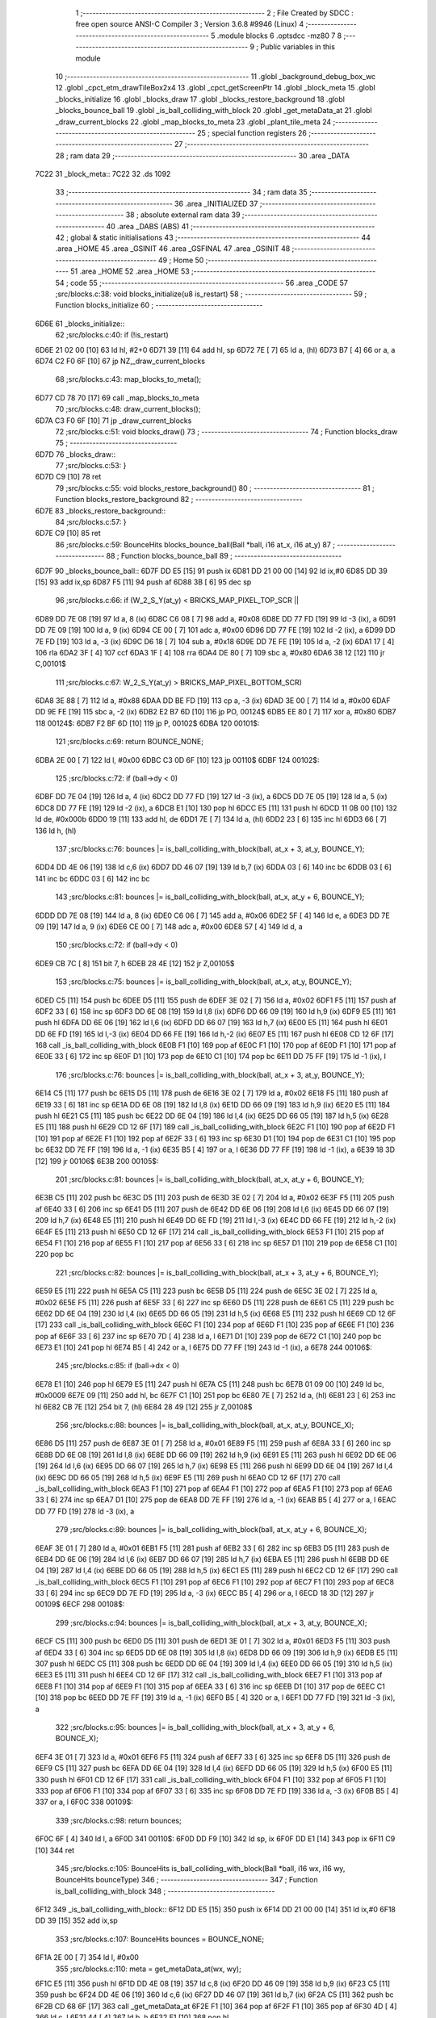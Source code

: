                               1 ;--------------------------------------------------------
                              2 ; File Created by SDCC : free open source ANSI-C Compiler
                              3 ; Version 3.6.8 #9946 (Linux)
                              4 ;--------------------------------------------------------
                              5 	.module blocks
                              6 	.optsdcc -mz80
                              7 	
                              8 ;--------------------------------------------------------
                              9 ; Public variables in this module
                             10 ;--------------------------------------------------------
                             11 	.globl _background_debug_box_wc
                             12 	.globl _cpct_etm_drawTileBox2x4
                             13 	.globl _cpct_getScreenPtr
                             14 	.globl _block_meta
                             15 	.globl _blocks_initialize
                             16 	.globl _blocks_draw
                             17 	.globl _blocks_restore_background
                             18 	.globl _blocks_bounce_ball
                             19 	.globl _is_ball_colliding_with_block
                             20 	.globl _get_metaData_at
                             21 	.globl _draw_current_blocks
                             22 	.globl _map_blocks_to_meta
                             23 	.globl _plant_tile_meta
                             24 ;--------------------------------------------------------
                             25 ; special function registers
                             26 ;--------------------------------------------------------
                             27 ;--------------------------------------------------------
                             28 ; ram data
                             29 ;--------------------------------------------------------
                             30 	.area _DATA
   7C22                      31 _block_meta::
   7C22                      32 	.ds 1092
                             33 ;--------------------------------------------------------
                             34 ; ram data
                             35 ;--------------------------------------------------------
                             36 	.area _INITIALIZED
                             37 ;--------------------------------------------------------
                             38 ; absolute external ram data
                             39 ;--------------------------------------------------------
                             40 	.area _DABS (ABS)
                             41 ;--------------------------------------------------------
                             42 ; global & static initialisations
                             43 ;--------------------------------------------------------
                             44 	.area _HOME
                             45 	.area _GSINIT
                             46 	.area _GSFINAL
                             47 	.area _GSINIT
                             48 ;--------------------------------------------------------
                             49 ; Home
                             50 ;--------------------------------------------------------
                             51 	.area _HOME
                             52 	.area _HOME
                             53 ;--------------------------------------------------------
                             54 ; code
                             55 ;--------------------------------------------------------
                             56 	.area _CODE
                             57 ;src/blocks.c:38: void blocks_initialize(u8 is_restart)
                             58 ;	---------------------------------
                             59 ; Function blocks_initialize
                             60 ; ---------------------------------
   6D6E                      61 _blocks_initialize::
                             62 ;src/blocks.c:40: if (!is_restart)
   6D6E 21 02 00      [10]   63 	ld	hl, #2+0
   6D71 39            [11]   64 	add	hl, sp
   6D72 7E            [ 7]   65 	ld	a, (hl)
   6D73 B7            [ 4]   66 	or	a, a
   6D74 C2 F0 6F      [10]   67 	jp	NZ,_draw_current_blocks
                             68 ;src/blocks.c:43: map_blocks_to_meta();
   6D77 CD 78 70      [17]   69 	call	_map_blocks_to_meta
                             70 ;src/blocks.c:48: draw_current_blocks();
   6D7A C3 F0 6F      [10]   71 	jp  _draw_current_blocks
                             72 ;src/blocks.c:51: void blocks_draw()
                             73 ;	---------------------------------
                             74 ; Function blocks_draw
                             75 ; ---------------------------------
   6D7D                      76 _blocks_draw::
                             77 ;src/blocks.c:53: }
   6D7D C9            [10]   78 	ret
                             79 ;src/blocks.c:55: void blocks_restore_background()
                             80 ;	---------------------------------
                             81 ; Function blocks_restore_background
                             82 ; ---------------------------------
   6D7E                      83 _blocks_restore_background::
                             84 ;src/blocks.c:57: }
   6D7E C9            [10]   85 	ret
                             86 ;src/blocks.c:59: BounceHits blocks_bounce_ball(Ball *ball, i16 at_x, i16 at_y)
                             87 ;	---------------------------------
                             88 ; Function blocks_bounce_ball
                             89 ; ---------------------------------
   6D7F                      90 _blocks_bounce_ball::
   6D7F DD E5         [15]   91 	push	ix
   6D81 DD 21 00 00   [14]   92 	ld	ix,#0
   6D85 DD 39         [15]   93 	add	ix,sp
   6D87 F5            [11]   94 	push	af
   6D88 3B            [ 6]   95 	dec	sp
                             96 ;src/blocks.c:66: if (W_2_S_Y(at_y) < BRICKS_MAP_PIXEL_TOP_SCR ||
   6D89 DD 7E 08      [19]   97 	ld	a, 8 (ix)
   6D8C C6 08         [ 7]   98 	add	a, #0x08
   6D8E DD 77 FD      [19]   99 	ld	-3 (ix), a
   6D91 DD 7E 09      [19]  100 	ld	a, 9 (ix)
   6D94 CE 00         [ 7]  101 	adc	a, #0x00
   6D96 DD 77 FE      [19]  102 	ld	-2 (ix), a
   6D99 DD 7E FD      [19]  103 	ld	a, -3 (ix)
   6D9C D6 18         [ 7]  104 	sub	a, #0x18
   6D9E DD 7E FE      [19]  105 	ld	a, -2 (ix)
   6DA1 17            [ 4]  106 	rla
   6DA2 3F            [ 4]  107 	ccf
   6DA3 1F            [ 4]  108 	rra
   6DA4 DE 80         [ 7]  109 	sbc	a, #0x80
   6DA6 38 12         [12]  110 	jr	C,00101$
                            111 ;src/blocks.c:67: W_2_S_Y(at_y) > BRICKS_MAP_PIXEL_BOTTOM_SCR)
   6DA8 3E 88         [ 7]  112 	ld	a, #0x88
   6DAA DD BE FD      [19]  113 	cp	a, -3 (ix)
   6DAD 3E 00         [ 7]  114 	ld	a, #0x00
   6DAF DD 9E FE      [19]  115 	sbc	a, -2 (ix)
   6DB2 E2 B7 6D      [10]  116 	jp	PO, 00124$
   6DB5 EE 80         [ 7]  117 	xor	a, #0x80
   6DB7                     118 00124$:
   6DB7 F2 BF 6D      [10]  119 	jp	P, 00102$
   6DBA                     120 00101$:
                            121 ;src/blocks.c:69: return BOUNCE_NONE;
   6DBA 2E 00         [ 7]  122 	ld	l, #0x00
   6DBC C3 0D 6F      [10]  123 	jp	00110$
   6DBF                     124 00102$:
                            125 ;src/blocks.c:72: if (ball->dy < 0)
   6DBF DD 7E 04      [19]  126 	ld	a, 4 (ix)
   6DC2 DD 77 FD      [19]  127 	ld	-3 (ix), a
   6DC5 DD 7E 05      [19]  128 	ld	a, 5 (ix)
   6DC8 DD 77 FE      [19]  129 	ld	-2 (ix), a
   6DCB E1            [10]  130 	pop	hl
   6DCC E5            [11]  131 	push	hl
   6DCD 11 0B 00      [10]  132 	ld	de, #0x000b
   6DD0 19            [11]  133 	add	hl, de
   6DD1 7E            [ 7]  134 	ld	a, (hl)
   6DD2 23            [ 6]  135 	inc	hl
   6DD3 66            [ 7]  136 	ld	h, (hl)
                            137 ;src/blocks.c:76: bounces |= is_ball_colliding_with_block(ball, at_x + 3, at_y, BOUNCE_Y);
   6DD4 DD 4E 06      [19]  138 	ld	c,6 (ix)
   6DD7 DD 46 07      [19]  139 	ld	b,7 (ix)
   6DDA 03            [ 6]  140 	inc	bc
   6DDB 03            [ 6]  141 	inc	bc
   6DDC 03            [ 6]  142 	inc	bc
                            143 ;src/blocks.c:81: bounces |= is_ball_colliding_with_block(ball, at_x, at_y + 6, BOUNCE_Y);
   6DDD DD 7E 08      [19]  144 	ld	a, 8 (ix)
   6DE0 C6 06         [ 7]  145 	add	a, #0x06
   6DE2 5F            [ 4]  146 	ld	e, a
   6DE3 DD 7E 09      [19]  147 	ld	a, 9 (ix)
   6DE6 CE 00         [ 7]  148 	adc	a, #0x00
   6DE8 57            [ 4]  149 	ld	d, a
                            150 ;src/blocks.c:72: if (ball->dy < 0)
   6DE9 CB 7C         [ 8]  151 	bit	7, h
   6DEB 28 4E         [12]  152 	jr	Z,00105$
                            153 ;src/blocks.c:75: bounces |= is_ball_colliding_with_block(ball, at_x, at_y, BOUNCE_Y);
   6DED C5            [11]  154 	push	bc
   6DEE D5            [11]  155 	push	de
   6DEF 3E 02         [ 7]  156 	ld	a, #0x02
   6DF1 F5            [11]  157 	push	af
   6DF2 33            [ 6]  158 	inc	sp
   6DF3 DD 6E 08      [19]  159 	ld	l,8 (ix)
   6DF6 DD 66 09      [19]  160 	ld	h,9 (ix)
   6DF9 E5            [11]  161 	push	hl
   6DFA DD 6E 06      [19]  162 	ld	l,6 (ix)
   6DFD DD 66 07      [19]  163 	ld	h,7 (ix)
   6E00 E5            [11]  164 	push	hl
   6E01 DD 6E FD      [19]  165 	ld	l,-3 (ix)
   6E04 DD 66 FE      [19]  166 	ld	h,-2 (ix)
   6E07 E5            [11]  167 	push	hl
   6E08 CD 12 6F      [17]  168 	call	_is_ball_colliding_with_block
   6E0B F1            [10]  169 	pop	af
   6E0C F1            [10]  170 	pop	af
   6E0D F1            [10]  171 	pop	af
   6E0E 33            [ 6]  172 	inc	sp
   6E0F D1            [10]  173 	pop	de
   6E10 C1            [10]  174 	pop	bc
   6E11 DD 75 FF      [19]  175 	ld	-1 (ix), l
                            176 ;src/blocks.c:76: bounces |= is_ball_colliding_with_block(ball, at_x + 3, at_y, BOUNCE_Y);
   6E14 C5            [11]  177 	push	bc
   6E15 D5            [11]  178 	push	de
   6E16 3E 02         [ 7]  179 	ld	a, #0x02
   6E18 F5            [11]  180 	push	af
   6E19 33            [ 6]  181 	inc	sp
   6E1A DD 6E 08      [19]  182 	ld	l,8 (ix)
   6E1D DD 66 09      [19]  183 	ld	h,9 (ix)
   6E20 E5            [11]  184 	push	hl
   6E21 C5            [11]  185 	push	bc
   6E22 DD 6E 04      [19]  186 	ld	l,4 (ix)
   6E25 DD 66 05      [19]  187 	ld	h,5 (ix)
   6E28 E5            [11]  188 	push	hl
   6E29 CD 12 6F      [17]  189 	call	_is_ball_colliding_with_block
   6E2C F1            [10]  190 	pop	af
   6E2D F1            [10]  191 	pop	af
   6E2E F1            [10]  192 	pop	af
   6E2F 33            [ 6]  193 	inc	sp
   6E30 D1            [10]  194 	pop	de
   6E31 C1            [10]  195 	pop	bc
   6E32 DD 7E FF      [19]  196 	ld	a, -1 (ix)
   6E35 B5            [ 4]  197 	or	a, l
   6E36 DD 77 FF      [19]  198 	ld	-1 (ix), a
   6E39 18 3D         [12]  199 	jr	00106$
   6E3B                     200 00105$:
                            201 ;src/blocks.c:81: bounces |= is_ball_colliding_with_block(ball, at_x, at_y + 6, BOUNCE_Y);
   6E3B C5            [11]  202 	push	bc
   6E3C D5            [11]  203 	push	de
   6E3D 3E 02         [ 7]  204 	ld	a, #0x02
   6E3F F5            [11]  205 	push	af
   6E40 33            [ 6]  206 	inc	sp
   6E41 D5            [11]  207 	push	de
   6E42 DD 6E 06      [19]  208 	ld	l,6 (ix)
   6E45 DD 66 07      [19]  209 	ld	h,7 (ix)
   6E48 E5            [11]  210 	push	hl
   6E49 DD 6E FD      [19]  211 	ld	l,-3 (ix)
   6E4C DD 66 FE      [19]  212 	ld	h,-2 (ix)
   6E4F E5            [11]  213 	push	hl
   6E50 CD 12 6F      [17]  214 	call	_is_ball_colliding_with_block
   6E53 F1            [10]  215 	pop	af
   6E54 F1            [10]  216 	pop	af
   6E55 F1            [10]  217 	pop	af
   6E56 33            [ 6]  218 	inc	sp
   6E57 D1            [10]  219 	pop	de
   6E58 C1            [10]  220 	pop	bc
                            221 ;src/blocks.c:82: bounces |= is_ball_colliding_with_block(ball, at_x + 3, at_y + 6, BOUNCE_Y);
   6E59 E5            [11]  222 	push	hl
   6E5A C5            [11]  223 	push	bc
   6E5B D5            [11]  224 	push	de
   6E5C 3E 02         [ 7]  225 	ld	a, #0x02
   6E5E F5            [11]  226 	push	af
   6E5F 33            [ 6]  227 	inc	sp
   6E60 D5            [11]  228 	push	de
   6E61 C5            [11]  229 	push	bc
   6E62 DD 6E 04      [19]  230 	ld	l,4 (ix)
   6E65 DD 66 05      [19]  231 	ld	h,5 (ix)
   6E68 E5            [11]  232 	push	hl
   6E69 CD 12 6F      [17]  233 	call	_is_ball_colliding_with_block
   6E6C F1            [10]  234 	pop	af
   6E6D F1            [10]  235 	pop	af
   6E6E F1            [10]  236 	pop	af
   6E6F 33            [ 6]  237 	inc	sp
   6E70 7D            [ 4]  238 	ld	a, l
   6E71 D1            [10]  239 	pop	de
   6E72 C1            [10]  240 	pop	bc
   6E73 E1            [10]  241 	pop	hl
   6E74 B5            [ 4]  242 	or	a, l
   6E75 DD 77 FF      [19]  243 	ld	-1 (ix), a
   6E78                     244 00106$:
                            245 ;src/blocks.c:85: if (ball->dx < 0)
   6E78 E1            [10]  246 	pop	hl
   6E79 E5            [11]  247 	push	hl
   6E7A C5            [11]  248 	push	bc
   6E7B 01 09 00      [10]  249 	ld	bc, #0x0009
   6E7E 09            [11]  250 	add	hl, bc
   6E7F C1            [10]  251 	pop	bc
   6E80 7E            [ 7]  252 	ld	a, (hl)
   6E81 23            [ 6]  253 	inc	hl
   6E82 CB 7E         [12]  254 	bit	7, (hl)
   6E84 28 49         [12]  255 	jr	Z,00108$
                            256 ;src/blocks.c:88: bounces |= is_ball_colliding_with_block(ball, at_x, at_y, BOUNCE_X);
   6E86 D5            [11]  257 	push	de
   6E87 3E 01         [ 7]  258 	ld	a, #0x01
   6E89 F5            [11]  259 	push	af
   6E8A 33            [ 6]  260 	inc	sp
   6E8B DD 6E 08      [19]  261 	ld	l,8 (ix)
   6E8E DD 66 09      [19]  262 	ld	h,9 (ix)
   6E91 E5            [11]  263 	push	hl
   6E92 DD 6E 06      [19]  264 	ld	l,6 (ix)
   6E95 DD 66 07      [19]  265 	ld	h,7 (ix)
   6E98 E5            [11]  266 	push	hl
   6E99 DD 6E 04      [19]  267 	ld	l,4 (ix)
   6E9C DD 66 05      [19]  268 	ld	h,5 (ix)
   6E9F E5            [11]  269 	push	hl
   6EA0 CD 12 6F      [17]  270 	call	_is_ball_colliding_with_block
   6EA3 F1            [10]  271 	pop	af
   6EA4 F1            [10]  272 	pop	af
   6EA5 F1            [10]  273 	pop	af
   6EA6 33            [ 6]  274 	inc	sp
   6EA7 D1            [10]  275 	pop	de
   6EA8 DD 7E FF      [19]  276 	ld	a, -1 (ix)
   6EAB B5            [ 4]  277 	or	a, l
   6EAC DD 77 FD      [19]  278 	ld	-3 (ix), a
                            279 ;src/blocks.c:89: bounces |= is_ball_colliding_with_block(ball, at_x, at_y + 6, BOUNCE_X);
   6EAF 3E 01         [ 7]  280 	ld	a, #0x01
   6EB1 F5            [11]  281 	push	af
   6EB2 33            [ 6]  282 	inc	sp
   6EB3 D5            [11]  283 	push	de
   6EB4 DD 6E 06      [19]  284 	ld	l,6 (ix)
   6EB7 DD 66 07      [19]  285 	ld	h,7 (ix)
   6EBA E5            [11]  286 	push	hl
   6EBB DD 6E 04      [19]  287 	ld	l,4 (ix)
   6EBE DD 66 05      [19]  288 	ld	h,5 (ix)
   6EC1 E5            [11]  289 	push	hl
   6EC2 CD 12 6F      [17]  290 	call	_is_ball_colliding_with_block
   6EC5 F1            [10]  291 	pop	af
   6EC6 F1            [10]  292 	pop	af
   6EC7 F1            [10]  293 	pop	af
   6EC8 33            [ 6]  294 	inc	sp
   6EC9 DD 7E FD      [19]  295 	ld	a, -3 (ix)
   6ECC B5            [ 4]  296 	or	a, l
   6ECD 18 3D         [12]  297 	jr	00109$
   6ECF                     298 00108$:
                            299 ;src/blocks.c:94: bounces |= is_ball_colliding_with_block(ball, at_x + 3, at_y, BOUNCE_X);
   6ECF C5            [11]  300 	push	bc
   6ED0 D5            [11]  301 	push	de
   6ED1 3E 01         [ 7]  302 	ld	a, #0x01
   6ED3 F5            [11]  303 	push	af
   6ED4 33            [ 6]  304 	inc	sp
   6ED5 DD 6E 08      [19]  305 	ld	l,8 (ix)
   6ED8 DD 66 09      [19]  306 	ld	h,9 (ix)
   6EDB E5            [11]  307 	push	hl
   6EDC C5            [11]  308 	push	bc
   6EDD DD 6E 04      [19]  309 	ld	l,4 (ix)
   6EE0 DD 66 05      [19]  310 	ld	h,5 (ix)
   6EE3 E5            [11]  311 	push	hl
   6EE4 CD 12 6F      [17]  312 	call	_is_ball_colliding_with_block
   6EE7 F1            [10]  313 	pop	af
   6EE8 F1            [10]  314 	pop	af
   6EE9 F1            [10]  315 	pop	af
   6EEA 33            [ 6]  316 	inc	sp
   6EEB D1            [10]  317 	pop	de
   6EEC C1            [10]  318 	pop	bc
   6EED DD 7E FF      [19]  319 	ld	a, -1 (ix)
   6EF0 B5            [ 4]  320 	or	a, l
   6EF1 DD 77 FD      [19]  321 	ld	-3 (ix), a
                            322 ;src/blocks.c:95: bounces |= is_ball_colliding_with_block(ball, at_x + 3, at_y + 6, BOUNCE_X);
   6EF4 3E 01         [ 7]  323 	ld	a, #0x01
   6EF6 F5            [11]  324 	push	af
   6EF7 33            [ 6]  325 	inc	sp
   6EF8 D5            [11]  326 	push	de
   6EF9 C5            [11]  327 	push	bc
   6EFA DD 6E 04      [19]  328 	ld	l,4 (ix)
   6EFD DD 66 05      [19]  329 	ld	h,5 (ix)
   6F00 E5            [11]  330 	push	hl
   6F01 CD 12 6F      [17]  331 	call	_is_ball_colliding_with_block
   6F04 F1            [10]  332 	pop	af
   6F05 F1            [10]  333 	pop	af
   6F06 F1            [10]  334 	pop	af
   6F07 33            [ 6]  335 	inc	sp
   6F08 DD 7E FD      [19]  336 	ld	a, -3 (ix)
   6F0B B5            [ 4]  337 	or	a, l
   6F0C                     338 00109$:
                            339 ;src/blocks.c:98: return bounces;
   6F0C 6F            [ 4]  340 	ld	l, a
   6F0D                     341 00110$:
   6F0D DD F9         [10]  342 	ld	sp, ix
   6F0F DD E1         [14]  343 	pop	ix
   6F11 C9            [10]  344 	ret
                            345 ;src/blocks.c:105: BounceHits is_ball_colliding_with_block(Ball *ball, i16 wx, i16 wy, BounceHits bounceType)
                            346 ;	---------------------------------
                            347 ; Function is_ball_colliding_with_block
                            348 ; ---------------------------------
   6F12                     349 _is_ball_colliding_with_block::
   6F12 DD E5         [15]  350 	push	ix
   6F14 DD 21 00 00   [14]  351 	ld	ix,#0
   6F18 DD 39         [15]  352 	add	ix,sp
                            353 ;src/blocks.c:107: BounceHits bounces = BOUNCE_NONE;
   6F1A 2E 00         [ 7]  354 	ld	l, #0x00
                            355 ;src/blocks.c:110: meta = get_metaData_at(wx, wy);
   6F1C E5            [11]  356 	push	hl
   6F1D DD 4E 08      [19]  357 	ld	c,8 (ix)
   6F20 DD 46 09      [19]  358 	ld	b,9 (ix)
   6F23 C5            [11]  359 	push	bc
   6F24 DD 4E 06      [19]  360 	ld	c,6 (ix)
   6F27 DD 46 07      [19]  361 	ld	b,7 (ix)
   6F2A C5            [11]  362 	push	bc
   6F2B CD 68 6F      [17]  363 	call	_get_metaData_at
   6F2E F1            [10]  364 	pop	af
   6F2F F1            [10]  365 	pop	af
   6F30 4D            [ 4]  366 	ld	c, l
   6F31 44            [ 4]  367 	ld	b, h
   6F32 E1            [10]  368 	pop	hl
                            369 ;src/blocks.c:111: if (meta)
   6F33 78            [ 4]  370 	ld	a, b
   6F34 B1            [ 4]  371 	or	a,c
   6F35 28 2E         [12]  372 	jr	Z,00102$
                            373 ;src/blocks.c:113: meta->is_active = 0;
   6F37 AF            [ 4]  374 	xor	a, a
   6F38 02            [ 7]  375 	ld	(bc), a
                            376 ;src/blocks.c:116: (meta->block_tile_y * TILE_H) + 24, 
   6F39 69            [ 4]  377 	ld	l, c
   6F3A 60            [ 4]  378 	ld	h, b
   6F3B 11 05 00      [10]  379 	ld	de, #0x0005
   6F3E 19            [11]  380 	add	hl, de
   6F3F 6E            [ 7]  381 	ld	l, (hl)
   6F40 26 00         [ 7]  382 	ld	h, #0x00
   6F42 29            [11]  383 	add	hl, hl
   6F43 29            [11]  384 	add	hl, hl
   6F44 EB            [ 4]  385 	ex	de,hl
   6F45 21 18 00      [10]  386 	ld	hl, #0x0018
   6F48 19            [11]  387 	add	hl,de
   6F49 EB            [ 4]  388 	ex	de,hl
                            389 ;src/blocks.c:115: background_debug_box_wc((meta->block_tile_x) * TILE_W,
   6F4A 69            [ 4]  390 	ld	l, c
   6F4B 60            [ 4]  391 	ld	h, b
   6F4C 01 04 00      [10]  392 	ld	bc, #0x0004
   6F4F 09            [11]  393 	add	hl, bc
   6F50 6E            [ 7]  394 	ld	l, (hl)
   6F51 26 00         [ 7]  395 	ld	h, #0x00
   6F53 29            [11]  396 	add	hl, hl
   6F54 01 03 06      [10]  397 	ld	bc, #0x0603
   6F57 C5            [11]  398 	push	bc
   6F58 D5            [11]  399 	push	de
   6F59 E5            [11]  400 	push	hl
   6F5A CD C7 67      [17]  401 	call	_background_debug_box_wc
   6F5D 21 06 00      [10]  402 	ld	hl, #6
   6F60 39            [11]  403 	add	hl, sp
   6F61 F9            [ 6]  404 	ld	sp, hl
                            405 ;src/blocks.c:122: bounces = bounceType;
   6F62 DD 6E 0A      [19]  406 	ld	l, 10 (ix)
   6F65                     407 00102$:
                            408 ;src/blocks.c:125: return bounces;
   6F65 DD E1         [14]  409 	pop	ix
   6F67 C9            [10]  410 	ret
                            411 ;src/blocks.c:128: BlockMeta *get_metaData_at(i16 wx, i16 wy)
                            412 ;	---------------------------------
                            413 ; Function get_metaData_at
                            414 ; ---------------------------------
   6F68                     415 _get_metaData_at::
   6F68 DD E5         [15]  416 	push	ix
   6F6A DD 21 00 00   [14]  417 	ld	ix,#0
   6F6E DD 39         [15]  418 	add	ix,sp
                            419 ;src/blocks.c:136: tx = (wx / 2);
   6F70 DD 5E 04      [19]  420 	ld	e,4 (ix)
   6F73 DD 56 05      [19]  421 	ld	d,5 (ix)
   6F76 CB 7A         [ 8]  422 	bit	7, d
   6F78 28 01         [12]  423 	jr	Z,00108$
   6F7A 13            [ 6]  424 	inc	de
   6F7B                     425 00108$:
   6F7B CB 2A         [ 8]  426 	sra	d
   6F7D CB 1B         [ 8]  427 	rr	e
                            428 ;src/blocks.c:140: ty = ((wy) / 4) - 4;
   6F7F DD 4E 06      [19]  429 	ld	c,6 (ix)
   6F82 DD 46 07      [19]  430 	ld	b,7 (ix)
   6F85 CB 78         [ 8]  431 	bit	7, b
   6F87 28 03         [12]  432 	jr	Z,00109$
   6F89 03            [ 6]  433 	inc	bc
   6F8A 03            [ 6]  434 	inc	bc
   6F8B 03            [ 6]  435 	inc	bc
   6F8C                     436 00109$:
   6F8C CB 28         [ 8]  437 	sra	b
   6F8E CB 19         [ 8]  438 	rr	c
   6F90 CB 28         [ 8]  439 	sra	b
   6F92 CB 19         [ 8]  440 	rr	c
   6F94 79            [ 4]  441 	ld	a, c
   6F95 C6 FC         [ 7]  442 	add	a, #0xfc
   6F97 6F            [ 4]  443 	ld	l, a
   6F98 78            [ 4]  444 	ld	a, b
   6F99 CE FF         [ 7]  445 	adc	a, #0xff
   6F9B 67            [ 4]  446 	ld	h, a
                            447 ;src/blocks.c:144: mx = tx / 2;
   6F9C 4B            [ 4]  448 	ld	c, e
   6F9D 42            [ 4]  449 	ld	b, d
   6F9E CB 7A         [ 8]  450 	bit	7, d
   6FA0 28 03         [12]  451 	jr	Z,00110$
   6FA2 4B            [ 4]  452 	ld	c, e
   6FA3 42            [ 4]  453 	ld	b, d
   6FA4 03            [ 6]  454 	inc	bc
   6FA5                     455 00110$:
   6FA5 CB 28         [ 8]  456 	sra	b
   6FA7 CB 19         [ 8]  457 	rr	c
                            458 ;src/blocks.c:145: my = ty / 2;
   6FA9 5D            [ 4]  459 	ld	e, l
   6FAA 54            [ 4]  460 	ld	d, h
   6FAB CB 7C         [ 8]  461 	bit	7, h
   6FAD 28 02         [12]  462 	jr	Z,00111$
   6FAF EB            [ 4]  463 	ex	de,hl
   6FB0 13            [ 6]  464 	inc	de
   6FB1                     465 00111$:
   6FB1 CB 2A         [ 8]  466 	sra	d
   6FB3 CB 1B         [ 8]  467 	rr	e
                            468 ;src/blocks.c:149: if ((mx >= BLOCKS_MAP_W / 2) || (my >= BLOCKS_MAP_H / 2))
   6FB5 79            [ 4]  469 	ld	a, c
   6FB6 D6 0D         [ 7]  470 	sub	a, #0x0d
   6FB8 78            [ 4]  471 	ld	a, b
   6FB9 17            [ 4]  472 	rla
   6FBA 3F            [ 4]  473 	ccf
   6FBB 1F            [ 4]  474 	rra
   6FBC DE 80         [ 7]  475 	sbc	a, #0x80
   6FBE 30 0B         [12]  476 	jr	NC,00101$
   6FC0 7B            [ 4]  477 	ld	a, e
   6FC1 D6 0E         [ 7]  478 	sub	a, #0x0e
   6FC3 7A            [ 4]  479 	ld	a, d
   6FC4 17            [ 4]  480 	rla
   6FC5 3F            [ 4]  481 	ccf
   6FC6 1F            [ 4]  482 	rra
   6FC7 DE 80         [ 7]  483 	sbc	a, #0x80
   6FC9 38 05         [12]  484 	jr	C,00102$
   6FCB                     485 00101$:
                            486 ;src/blocks.c:151: return BOUNCE_NONE;
   6FCB 21 00 00      [10]  487 	ld	hl, #0x0000
   6FCE 18 1D         [12]  488 	jr	00106$
   6FD0                     489 00102$:
                            490 ;src/blocks.c:154: meta = &block_meta[mx][my];
   6FD0 69            [ 4]  491 	ld	l, c
   6FD1 60            [ 4]  492 	ld	h, b
   6FD2 29            [11]  493 	add	hl, hl
   6FD3 29            [11]  494 	add	hl, hl
   6FD4 09            [11]  495 	add	hl, bc
   6FD5 29            [11]  496 	add	hl, hl
   6FD6 29            [11]  497 	add	hl, hl
   6FD7 09            [11]  498 	add	hl, bc
   6FD8 29            [11]  499 	add	hl, hl
   6FD9 29            [11]  500 	add	hl, hl
   6FDA 01 22 7C      [10]  501 	ld	bc,#_block_meta
   6FDD 09            [11]  502 	add	hl,bc
   6FDE 4D            [ 4]  503 	ld	c, l
   6FDF 44            [ 4]  504 	ld	b, h
   6FE0 6B            [ 4]  505 	ld	l, e
   6FE1 62            [ 4]  506 	ld	h, d
   6FE2 29            [11]  507 	add	hl, hl
   6FE3 19            [11]  508 	add	hl, de
   6FE4 29            [11]  509 	add	hl, hl
   6FE5 09            [11]  510 	add	hl, bc
                            511 ;src/blocks.c:155: if (meta->is_active)
   6FE6 7E            [ 7]  512 	ld	a, (hl)
   6FE7 B7            [ 4]  513 	or	a, a
                            514 ;src/blocks.c:157: return meta;
   6FE8 20 03         [12]  515 	jr	NZ,00106$
                            516 ;src/blocks.c:159: return NULL;
   6FEA 21 00 00      [10]  517 	ld	hl, #0x0000
   6FED                     518 00106$:
   6FED DD E1         [14]  519 	pop	ix
   6FEF C9            [10]  520 	ret
                            521 ;src/blocks.c:162: void draw_current_blocks()
                            522 ;	---------------------------------
                            523 ; Function draw_current_blocks
                            524 ; ---------------------------------
   6FF0                     525 _draw_current_blocks::
   6FF0 DD E5         [15]  526 	push	ix
   6FF2 DD 21 00 00   [14]  527 	ld	ix,#0
   6FF6 DD 39         [15]  528 	add	ix,sp
   6FF8 F5            [11]  529 	push	af
   6FF9 3B            [ 6]  530 	dec	sp
                            531 ;src/blocks.c:164: u8 *pvmem = cpct_getScreenPtr(CPCT_VMEM_START, W_2_S_X(0),
   6FFA 21 0C 18      [10]  532 	ld	hl, #0x180c
   6FFD E5            [11]  533 	push	hl
   6FFE 21 00 C0      [10]  534 	ld	hl, #0xc000
   7001 E5            [11]  535 	push	hl
   7002 CD 48 7B      [17]  536 	call	_cpct_getScreenPtr
   7005 EB            [ 4]  537 	ex	de,hl
                            538 ;src/blocks.c:166: for (u8 y = 0; y < BLOCKS_MAP_H / 2; y++)
   7006 0E 00         [ 7]  539 	ld	c, #0x00
   7008                     540 00109$:
                            541 ;src/blocks.c:168: for (u8 x = 0; x < BLOCKS_MAP_W / 2; x++)
   7008 79            [ 4]  542 	ld	a,c
   7009 FE 0E         [ 7]  543 	cp	a,#0x0e
   700B 30 66         [12]  544 	jr	NC,00111$
   700D 87            [ 4]  545 	add	a, a
   700E DD 77 FE      [19]  546 	ld	-2 (ix), a
   7011 79            [ 4]  547 	ld	a, c
   7012 87            [ 4]  548 	add	a, a
   7013 81            [ 4]  549 	add	a, c
   7014 87            [ 4]  550 	add	a, a
   7015 DD 77 FD      [19]  551 	ld	-3 (ix), a
   7018 06 00         [ 7]  552 	ld	b, #0x00
   701A                     553 00106$:
   701A 78            [ 4]  554 	ld	a, b
   701B D6 0D         [ 7]  555 	sub	a, #0x0d
   701D 30 51         [12]  556 	jr	NC,00110$
                            557 ;src/blocks.c:170: BlockMeta *meta = &block_meta[x][y];
   701F D5            [11]  558 	push	de
   7020 58            [ 4]  559 	ld	e,b
   7021 16 00         [ 7]  560 	ld	d,#0x00
   7023 6B            [ 4]  561 	ld	l, e
   7024 62            [ 4]  562 	ld	h, d
   7025 29            [11]  563 	add	hl, hl
   7026 29            [11]  564 	add	hl, hl
   7027 19            [11]  565 	add	hl, de
   7028 29            [11]  566 	add	hl, hl
   7029 29            [11]  567 	add	hl, hl
   702A 19            [11]  568 	add	hl, de
   702B 29            [11]  569 	add	hl, hl
   702C 29            [11]  570 	add	hl, hl
   702D D1            [10]  571 	pop	de
   702E 3E 22         [ 7]  572 	ld	a, #<(_block_meta)
   7030 85            [ 4]  573 	add	a, l
   7031 6F            [ 4]  574 	ld	l, a
   7032 3E 7C         [ 7]  575 	ld	a, #>(_block_meta)
   7034 8C            [ 4]  576 	adc	a, h
   7035 67            [ 4]  577 	ld	h, a
   7036 7D            [ 4]  578 	ld	a, l
   7037 DD 86 FD      [19]  579 	add	a, -3 (ix)
   703A 6F            [ 4]  580 	ld	l, a
   703B 7C            [ 4]  581 	ld	a, h
   703C CE 00         [ 7]  582 	adc	a, #0x00
   703E 67            [ 4]  583 	ld	h, a
                            584 ;src/blocks.c:172: if (meta->is_active)
   703F 7E            [ 7]  585 	ld	a, (hl)
   7040 B7            [ 4]  586 	or	a, a
   7041 28 2A         [12]  587 	jr	Z,00107$
                            588 ;src/blocks.c:175: current_level->blocks_tilemap);
   7043 2A 71 80      [16]  589 	ld	hl, (_current_level)
   7046 23            [ 6]  590 	inc	hl
   7047 23            [ 6]  591 	inc	hl
   7048 7E            [ 7]  592 	ld	a, (hl)
   7049 23            [ 6]  593 	inc	hl
   704A 66            [ 7]  594 	ld	h, (hl)
   704B 6F            [ 4]  595 	ld	l, a
                            596 ;src/blocks.c:174: cpct_etm_drawTileBox2x4(x * 2, y * 2, 2, 2, BLOCKS_MAP_W, pvmem,
   704C D5            [11]  597 	push	de
   704D FD E1         [14]  598 	pop	iy
   704F 78            [ 4]  599 	ld	a, b
   7050 87            [ 4]  600 	add	a, a
   7051 DD 77 FF      [19]  601 	ld	-1 (ix), a
   7054 C5            [11]  602 	push	bc
   7055 D5            [11]  603 	push	de
   7056 E5            [11]  604 	push	hl
   7057 FD E5         [15]  605 	push	iy
   7059 21 02 1A      [10]  606 	ld	hl, #0x1a02
   705C E5            [11]  607 	push	hl
   705D 3E 02         [ 7]  608 	ld	a, #0x02
   705F F5            [11]  609 	push	af
   7060 33            [ 6]  610 	inc	sp
   7061 DD 66 FE      [19]  611 	ld	h, -2 (ix)
   7064 DD 6E FF      [19]  612 	ld	l, -1 (ix)
   7067 E5            [11]  613 	push	hl
   7068 CD 9C 78      [17]  614 	call	_cpct_etm_drawTileBox2x4
   706B D1            [10]  615 	pop	de
   706C C1            [10]  616 	pop	bc
   706D                     617 00107$:
                            618 ;src/blocks.c:168: for (u8 x = 0; x < BLOCKS_MAP_W / 2; x++)
   706D 04            [ 4]  619 	inc	b
   706E 18 AA         [12]  620 	jr	00106$
   7070                     621 00110$:
                            622 ;src/blocks.c:166: for (u8 y = 0; y < BLOCKS_MAP_H / 2; y++)
   7070 0C            [ 4]  623 	inc	c
   7071 18 95         [12]  624 	jr	00109$
   7073                     625 00111$:
   7073 DD F9         [10]  626 	ld	sp, ix
   7075 DD E1         [14]  627 	pop	ix
   7077 C9            [10]  628 	ret
                            629 ;src/blocks.c:184: void map_blocks_to_meta()
                            630 ;	---------------------------------
                            631 ; Function map_blocks_to_meta
                            632 ; ---------------------------------
   7078                     633 _map_blocks_to_meta::
   7078 DD E5         [15]  634 	push	ix
   707A DD 21 00 00   [14]  635 	ld	ix,#0
   707E DD 39         [15]  636 	add	ix,sp
   7080 F5            [11]  637 	push	af
   7081 F5            [11]  638 	push	af
   7082 3B            [ 6]  639 	dec	sp
                            640 ;src/blocks.c:188: for (u8 y = 0; y < BLOCKS_MAP_H; y += 2)
   7083 DD 36 FC 00   [19]  641 	ld	-4 (ix), #0x00
   7087                     642 00119$:
   7087 DD 7E FC      [19]  643 	ld	a, -4 (ix)
   708A D6 1C         [ 7]  644 	sub	a, #0x1c
   708C D2 3E 72      [10]  645 	jp	NC, 00121$
                            646 ;src/blocks.c:190: for (u8 x = 0; x < BLOCKS_MAP_W; x += 2)
   708F DD 4E FC      [19]  647 	ld	c,-4 (ix)
   7092 06 00         [ 7]  648 	ld	b,#0x00
   7094 69            [ 4]  649 	ld	l, c
   7095 60            [ 4]  650 	ld	h, b
   7096 29            [11]  651 	add	hl, hl
   7097 09            [11]  652 	add	hl, bc
   7098 29            [11]  653 	add	hl, hl
   7099 29            [11]  654 	add	hl, hl
   709A 09            [11]  655 	add	hl, bc
   709B 29            [11]  656 	add	hl, hl
   709C DD 75 FD      [19]  657 	ld	-3 (ix), l
   709F DD 74 FE      [19]  658 	ld	-2 (ix), h
   70A2 DD 4E FC      [19]  659 	ld	c, -4 (ix)
   70A5 CB 39         [ 8]  660 	srl	c
   70A7 79            [ 4]  661 	ld	a, c
   70A8 87            [ 4]  662 	add	a, a
   70A9 81            [ 4]  663 	add	a, c
   70AA 87            [ 4]  664 	add	a, a
   70AB DD 77 FF      [19]  665 	ld	-1 (ix), a
   70AE DD 36 FB 00   [19]  666 	ld	-5 (ix), #0x00
   70B2                     667 00116$:
   70B2 DD 7E FB      [19]  668 	ld	a, -5 (ix)
   70B5 D6 1A         [ 7]  669 	sub	a, #0x1a
   70B7 D2 35 72      [10]  670 	jp	NC, 00120$
                            671 ;src/blocks.c:192: u8 tile = current_level->blocks_tilemap[(y * BLOCKS_MAP_W) + x];
   70BA 2A 71 80      [16]  672 	ld	hl, (_current_level)
   70BD 23            [ 6]  673 	inc	hl
   70BE 23            [ 6]  674 	inc	hl
   70BF 4E            [ 7]  675 	ld	c, (hl)
   70C0 23            [ 6]  676 	inc	hl
   70C1 46            [ 7]  677 	ld	b, (hl)
   70C2 DD 5E FB      [19]  678 	ld	e, -5 (ix)
   70C5 16 00         [ 7]  679 	ld	d, #0x00
   70C7 DD 6E FD      [19]  680 	ld	l,-3 (ix)
   70CA DD 66 FE      [19]  681 	ld	h,-2 (ix)
   70CD 19            [11]  682 	add	hl, de
   70CE 09            [11]  683 	add	hl, bc
   70CF 7E            [ 7]  684 	ld	a, (hl)
                            685 ;src/blocks.c:193: switch (tile)
   70D0 B7            [ 4]  686 	or	a, a
   70D1 28 2C         [12]  687 	jr	Z,00101$
   70D3 FE 02         [ 7]  688 	cp	a, #0x02
   70D5 28 3F         [12]  689 	jr	Z,00102$
   70D7 FE 04         [ 7]  690 	cp	a, #0x04
   70D9 28 53         [12]  691 	jr	Z,00103$
   70DB FE 06         [ 7]  692 	cp	a, #0x06
   70DD 28 67         [12]  693 	jr	Z,00104$
   70DF FE 08         [ 7]  694 	cp	a, #0x08
   70E1 28 7B         [12]  695 	jr	Z,00105$
   70E3 FE 0A         [ 7]  696 	cp	a, #0x0a
   70E5 CA 76 71      [10]  697 	jp	Z,00106$
   70E8 FE 0C         [ 7]  698 	cp	a, #0x0c
   70EA CA 8E 71      [10]  699 	jp	Z,00107$
   70ED FE 0E         [ 7]  700 	cp	a, #0x0e
   70EF CA A6 71      [10]  701 	jp	Z,00108$
   70F2 FE 10         [ 7]  702 	cp	a, #0x10
   70F4 CA BD 71      [10]  703 	jp	Z,00109$
   70F7 D6 12         [ 7]  704 	sub	a, #0x12
   70F9 CA E0 71      [10]  705 	jp	Z,00110$
   70FC C3 F7 71      [10]  706 	jp	00111$
                            707 ;src/blocks.c:195: case WHITE_BLOCK:
   70FF                     708 00101$:
                            709 ;src/blocks.c:196: plant_tile_meta(x, y, WHITE_BLOCK, WHITE_SCORE, SINGLE_HIT_TO_REMOVE);
   70FF 21 32 01      [10]  710 	ld	hl, #0x0132
   7102 E5            [11]  711 	push	hl
   7103 AF            [ 4]  712 	xor	a, a
   7104 F5            [11]  713 	push	af
   7105 33            [ 6]  714 	inc	sp
   7106 DD 66 FC      [19]  715 	ld	h, -4 (ix)
   7109 DD 6E FB      [19]  716 	ld	l, -5 (ix)
   710C E5            [11]  717 	push	hl
   710D CD 43 72      [17]  718 	call	_plant_tile_meta
   7110 F1            [10]  719 	pop	af
   7111 F1            [10]  720 	pop	af
   7112 33            [ 6]  721 	inc	sp
                            722 ;src/blocks.c:197: break;
   7113 C3 2C 72      [10]  723 	jp	00117$
                            724 ;src/blocks.c:198: case ORANGE_BLOCK:
   7116                     725 00102$:
                            726 ;src/blocks.c:199: plant_tile_meta(x, y, ORANGE_BLOCK, ORANGE_SCORE, SINGLE_HIT_TO_REMOVE);
   7116 21 3C 01      [10]  727 	ld	hl, #0x013c
   7119 E5            [11]  728 	push	hl
   711A 3E 02         [ 7]  729 	ld	a, #0x02
   711C F5            [11]  730 	push	af
   711D 33            [ 6]  731 	inc	sp
   711E DD 66 FC      [19]  732 	ld	h, -4 (ix)
   7121 DD 6E FB      [19]  733 	ld	l, -5 (ix)
   7124 E5            [11]  734 	push	hl
   7125 CD 43 72      [17]  735 	call	_plant_tile_meta
   7128 F1            [10]  736 	pop	af
   7129 F1            [10]  737 	pop	af
   712A 33            [ 6]  738 	inc	sp
                            739 ;src/blocks.c:200: break;
   712B C3 2C 72      [10]  740 	jp	00117$
                            741 ;src/blocks.c:201: case CYAN_BLOCK:
   712E                     742 00103$:
                            743 ;src/blocks.c:202: plant_tile_meta(x, y, CYAN_BLOCK, CYAN_SCORE, SINGLE_HIT_TO_REMOVE);
   712E 21 46 01      [10]  744 	ld	hl, #0x0146
   7131 E5            [11]  745 	push	hl
   7132 3E 04         [ 7]  746 	ld	a, #0x04
   7134 F5            [11]  747 	push	af
   7135 33            [ 6]  748 	inc	sp
   7136 DD 66 FC      [19]  749 	ld	h, -4 (ix)
   7139 DD 6E FB      [19]  750 	ld	l, -5 (ix)
   713C E5            [11]  751 	push	hl
   713D CD 43 72      [17]  752 	call	_plant_tile_meta
   7140 F1            [10]  753 	pop	af
   7141 F1            [10]  754 	pop	af
   7142 33            [ 6]  755 	inc	sp
                            756 ;src/blocks.c:203: break;
   7143 C3 2C 72      [10]  757 	jp	00117$
                            758 ;src/blocks.c:204: case GREEN_BLOCK:
   7146                     759 00104$:
                            760 ;src/blocks.c:205: plant_tile_meta(x, y, GREEN_BLOCK, GREEN_SCORE, SINGLE_HIT_TO_REMOVE);
   7146 21 50 01      [10]  761 	ld	hl, #0x0150
   7149 E5            [11]  762 	push	hl
   714A 3E 06         [ 7]  763 	ld	a, #0x06
   714C F5            [11]  764 	push	af
   714D 33            [ 6]  765 	inc	sp
   714E DD 66 FC      [19]  766 	ld	h, -4 (ix)
   7151 DD 6E FB      [19]  767 	ld	l, -5 (ix)
   7154 E5            [11]  768 	push	hl
   7155 CD 43 72      [17]  769 	call	_plant_tile_meta
   7158 F1            [10]  770 	pop	af
   7159 F1            [10]  771 	pop	af
   715A 33            [ 6]  772 	inc	sp
                            773 ;src/blocks.c:206: break;
   715B C3 2C 72      [10]  774 	jp	00117$
                            775 ;src/blocks.c:207: case RED_BLOCK:
   715E                     776 00105$:
                            777 ;src/blocks.c:208: plant_tile_meta(x, y, RED_BLOCK, RED_SCORE, SINGLE_HIT_TO_REMOVE);
   715E 21 5A 01      [10]  778 	ld	hl, #0x015a
   7161 E5            [11]  779 	push	hl
   7162 3E 08         [ 7]  780 	ld	a, #0x08
   7164 F5            [11]  781 	push	af
   7165 33            [ 6]  782 	inc	sp
   7166 DD 66 FC      [19]  783 	ld	h, -4 (ix)
   7169 DD 6E FB      [19]  784 	ld	l, -5 (ix)
   716C E5            [11]  785 	push	hl
   716D CD 43 72      [17]  786 	call	_plant_tile_meta
   7170 F1            [10]  787 	pop	af
   7171 F1            [10]  788 	pop	af
   7172 33            [ 6]  789 	inc	sp
                            790 ;src/blocks.c:209: break;
   7173 C3 2C 72      [10]  791 	jp	00117$
                            792 ;src/blocks.c:210: case BLUE_BLOCK:
   7176                     793 00106$:
                            794 ;src/blocks.c:211: plant_tile_meta(x, y, BLUE_BLOCK, BLUE_SCORE, SINGLE_HIT_TO_REMOVE);
   7176 21 64 01      [10]  795 	ld	hl, #0x0164
   7179 E5            [11]  796 	push	hl
   717A 3E 0A         [ 7]  797 	ld	a, #0x0a
   717C F5            [11]  798 	push	af
   717D 33            [ 6]  799 	inc	sp
   717E DD 66 FC      [19]  800 	ld	h, -4 (ix)
   7181 DD 6E FB      [19]  801 	ld	l, -5 (ix)
   7184 E5            [11]  802 	push	hl
   7185 CD 43 72      [17]  803 	call	_plant_tile_meta
   7188 F1            [10]  804 	pop	af
   7189 F1            [10]  805 	pop	af
   718A 33            [ 6]  806 	inc	sp
                            807 ;src/blocks.c:212: break;
   718B C3 2C 72      [10]  808 	jp	00117$
                            809 ;src/blocks.c:213: case MAGENTA_BLOCK:
   718E                     810 00107$:
                            811 ;src/blocks.c:214: plant_tile_meta(x, y, MAGENTA_BLOCK, MAGENTA_SCORE, SINGLE_HIT_TO_REMOVE);
   718E 21 6E 01      [10]  812 	ld	hl, #0x016e
   7191 E5            [11]  813 	push	hl
   7192 3E 0C         [ 7]  814 	ld	a, #0x0c
   7194 F5            [11]  815 	push	af
   7195 33            [ 6]  816 	inc	sp
   7196 DD 66 FC      [19]  817 	ld	h, -4 (ix)
   7199 DD 6E FB      [19]  818 	ld	l, -5 (ix)
   719C E5            [11]  819 	push	hl
   719D CD 43 72      [17]  820 	call	_plant_tile_meta
   71A0 F1            [10]  821 	pop	af
   71A1 F1            [10]  822 	pop	af
   71A2 33            [ 6]  823 	inc	sp
                            824 ;src/blocks.c:215: break;
   71A3 C3 2C 72      [10]  825 	jp	00117$
                            826 ;src/blocks.c:216: case YELLOW_BLOCK:
   71A6                     827 00108$:
                            828 ;src/blocks.c:217: plant_tile_meta(x, y, YELLOW_BLOCK, YELLOW_SCORE, SINGLE_HIT_TO_REMOVE);
   71A6 21 78 01      [10]  829 	ld	hl, #0x0178
   71A9 E5            [11]  830 	push	hl
   71AA 3E 0E         [ 7]  831 	ld	a, #0x0e
   71AC F5            [11]  832 	push	af
   71AD 33            [ 6]  833 	inc	sp
   71AE DD 66 FC      [19]  834 	ld	h, -4 (ix)
   71B1 DD 6E FB      [19]  835 	ld	l, -5 (ix)
   71B4 E5            [11]  836 	push	hl
   71B5 CD 43 72      [17]  837 	call	_plant_tile_meta
   71B8 F1            [10]  838 	pop	af
   71B9 F1            [10]  839 	pop	af
   71BA 33            [ 6]  840 	inc	sp
                            841 ;src/blocks.c:218: break;
   71BB 18 6F         [12]  842 	jr	00117$
                            843 ;src/blocks.c:219: case STEEL_BLOCK:
   71BD                     844 00109$:
                            845 ;src/blocks.c:222: current_level->steel_score);
   71BD 2A 71 80      [16]  846 	ld	hl, (_current_level)
   71C0 11 04 00      [10]  847 	ld	de, #0x0004
   71C3 19            [11]  848 	add	hl, de
   71C4 56            [ 7]  849 	ld	d, (hl)
                            850 ;src/blocks.c:221: current_level->steel_hits_to_destroy, 
   71C5 FD 2A 71 80   [20]  851 	ld	iy, (_current_level)
                            852 ;src/blocks.c:220: plant_tile_meta(x, y, STEEL_BLOCK, 
   71C9 FD 5E 05      [19]  853 	ld	e, 5 (iy)
   71CC D5            [11]  854 	push	de
   71CD 3E 10         [ 7]  855 	ld	a, #0x10
   71CF F5            [11]  856 	push	af
   71D0 33            [ 6]  857 	inc	sp
   71D1 DD 66 FC      [19]  858 	ld	h, -4 (ix)
   71D4 DD 6E FB      [19]  859 	ld	l, -5 (ix)
   71D7 E5            [11]  860 	push	hl
   71D8 CD 43 72      [17]  861 	call	_plant_tile_meta
   71DB F1            [10]  862 	pop	af
   71DC F1            [10]  863 	pop	af
   71DD 33            [ 6]  864 	inc	sp
                            865 ;src/blocks.c:223: break;
   71DE 18 4C         [12]  866 	jr	00117$
                            867 ;src/blocks.c:224: case GOLD_BLOCK:
   71E0                     868 00110$:
                            869 ;src/blocks.c:225: plant_tile_meta(x, y, GOLD_BLOCK, 0, INDESTRUCTABLE);
   71E0 21 00 FF      [10]  870 	ld	hl, #0xff00
   71E3 E5            [11]  871 	push	hl
   71E4 3E 12         [ 7]  872 	ld	a, #0x12
   71E6 F5            [11]  873 	push	af
   71E7 33            [ 6]  874 	inc	sp
   71E8 DD 66 FC      [19]  875 	ld	h, -4 (ix)
   71EB DD 6E FB      [19]  876 	ld	l, -5 (ix)
   71EE E5            [11]  877 	push	hl
   71EF CD 43 72      [17]  878 	call	_plant_tile_meta
   71F2 F1            [10]  879 	pop	af
   71F3 F1            [10]  880 	pop	af
   71F4 33            [ 6]  881 	inc	sp
                            882 ;src/blocks.c:226: break;
   71F5 18 35         [12]  883 	jr	00117$
                            884 ;src/blocks.c:227: default:
   71F7                     885 00111$:
                            886 ;src/blocks.c:229: block_meta[x / 2][y / 2].is_active = 0;
   71F7 DD 4E FB      [19]  887 	ld	c, -5 (ix)
   71FA CB 39         [ 8]  888 	srl	c
   71FC 06 00         [ 7]  889 	ld	b,#0x00
   71FE 69            [ 4]  890 	ld	l, c
   71FF 60            [ 4]  891 	ld	h, b
   7200 29            [11]  892 	add	hl, hl
   7201 29            [11]  893 	add	hl, hl
   7202 09            [11]  894 	add	hl, bc
   7203 29            [11]  895 	add	hl, hl
   7204 29            [11]  896 	add	hl, hl
   7205 09            [11]  897 	add	hl, bc
   7206 29            [11]  898 	add	hl, hl
   7207 29            [11]  899 	add	hl, hl
   7208 01 22 7C      [10]  900 	ld	bc,#_block_meta
   720B 09            [11]  901 	add	hl,bc
   720C 4D            [ 4]  902 	ld	c, l
   720D 44            [ 4]  903 	ld	b, h
   720E DD 6E FF      [19]  904 	ld	l,-1 (ix)
   7211 26 00         [ 7]  905 	ld	h,#0x00
   7213 09            [11]  906 	add	hl, bc
   7214 36 00         [10]  907 	ld	(hl), #0x00
                            908 ;src/blocks.c:230: block_meta[x / 2][y / 2].score = 0;
   7216 DD 7E FF      [19]  909 	ld	a, -1 (ix)
   7219 81            [ 4]  910 	add	a, c
   721A 4F            [ 4]  911 	ld	c, a
   721B 3E 00         [ 7]  912 	ld	a, #0x00
   721D 88            [ 4]  913 	adc	a, b
   721E 47            [ 4]  914 	ld	b, a
   721F 59            [ 4]  915 	ld	e, c
   7220 50            [ 4]  916 	ld	d, b
   7221 13            [ 6]  917 	inc	de
   7222 13            [ 6]  918 	inc	de
   7223 AF            [ 4]  919 	xor	a, a
   7224 12            [ 7]  920 	ld	(de), a
                            921 ;src/blocks.c:231: block_meta[x / 2][y / 2].remaining_hits = 0;
   7225 03            [ 6]  922 	inc	bc
   7226 03            [ 6]  923 	inc	bc
   7227 03            [ 6]  924 	inc	bc
   7228 60            [ 4]  925 	ld	h, b
   7229 69            [ 4]  926 	ld	l, c
   722A 36 00         [10]  927 	ld	(hl), #0x00
                            928 ;src/blocks.c:234: }
   722C                     929 00117$:
                            930 ;src/blocks.c:190: for (u8 x = 0; x < BLOCKS_MAP_W; x += 2)
   722C DD 34 FB      [23]  931 	inc	-5 (ix)
   722F DD 34 FB      [23]  932 	inc	-5 (ix)
   7232 C3 B2 70      [10]  933 	jp	00116$
   7235                     934 00120$:
                            935 ;src/blocks.c:188: for (u8 y = 0; y < BLOCKS_MAP_H; y += 2)
   7235 DD 34 FC      [23]  936 	inc	-4 (ix)
   7238 DD 34 FC      [23]  937 	inc	-4 (ix)
   723B C3 87 70      [10]  938 	jp	00119$
   723E                     939 00121$:
   723E DD F9         [10]  940 	ld	sp, ix
   7240 DD E1         [14]  941 	pop	ix
   7242 C9            [10]  942 	ret
                            943 ;src/blocks.c:239: void plant_tile_meta(u8 map_x, u8 map_y, u8 tile_type, u8 score, u8 hits_to_destroy)
                            944 ;	---------------------------------
                            945 ; Function plant_tile_meta
                            946 ; ---------------------------------
   7243                     947 _plant_tile_meta::
   7243 DD E5         [15]  948 	push	ix
   7245 DD 21 00 00   [14]  949 	ld	ix,#0
   7249 DD 39         [15]  950 	add	ix,sp
                            951 ;src/blocks.c:241: block_meta[map_x / 2][map_y / 2].is_active = 1;
   724B 01 22 7C      [10]  952 	ld	bc, #_block_meta+0
   724E DD 5E 04      [19]  953 	ld	e, 4 (ix)
   7251 CB 3B         [ 8]  954 	srl	e
   7253 16 00         [ 7]  955 	ld	d,#0x00
   7255 6B            [ 4]  956 	ld	l, e
   7256 62            [ 4]  957 	ld	h, d
   7257 29            [11]  958 	add	hl, hl
   7258 29            [11]  959 	add	hl, hl
   7259 19            [11]  960 	add	hl, de
   725A 29            [11]  961 	add	hl, hl
   725B 29            [11]  962 	add	hl, hl
   725C 19            [11]  963 	add	hl, de
   725D 29            [11]  964 	add	hl, hl
   725E 29            [11]  965 	add	hl, hl
   725F 09            [11]  966 	add	hl,bc
   7260 4D            [ 4]  967 	ld	c, l
   7261 44            [ 4]  968 	ld	b, h
   7262 DD 5E 05      [19]  969 	ld	e, 5 (ix)
   7265 CB 3B         [ 8]  970 	srl	e
   7267 6B            [ 4]  971 	ld	l, e
   7268 29            [11]  972 	add	hl, hl
   7269 19            [11]  973 	add	hl, de
   726A 29            [11]  974 	add	hl, hl
   726B 7D            [ 4]  975 	ld	a, l
   726C 81            [ 4]  976 	add	a, c
   726D 4F            [ 4]  977 	ld	c, a
   726E 3E 00         [ 7]  978 	ld	a, #0x00
   7270 88            [ 4]  979 	adc	a, b
   7271 47            [ 4]  980 	ld	b, a
   7272 3E 01         [ 7]  981 	ld	a, #0x01
   7274 02            [ 7]  982 	ld	(bc), a
                            983 ;src/blocks.c:242: block_meta[map_x / 2][map_y / 2].score = score;
   7275 59            [ 4]  984 	ld	e, c
   7276 50            [ 4]  985 	ld	d, b
   7277 13            [ 6]  986 	inc	de
   7278 13            [ 6]  987 	inc	de
   7279 DD 7E 07      [19]  988 	ld	a, 7 (ix)
   727C 12            [ 7]  989 	ld	(de), a
                            990 ;src/blocks.c:243: block_meta[map_x / 2][map_y / 2].remaining_hits = hits_to_destroy;
   727D 59            [ 4]  991 	ld	e, c
   727E 50            [ 4]  992 	ld	d, b
   727F 13            [ 6]  993 	inc	de
   7280 13            [ 6]  994 	inc	de
   7281 13            [ 6]  995 	inc	de
   7282 DD 7E 08      [19]  996 	ld	a, 8 (ix)
   7285 12            [ 7]  997 	ld	(de), a
                            998 ;src/blocks.c:244: block_meta[map_x / 2][map_y / 2].type = tile_type;
   7286 59            [ 4]  999 	ld	e, c
   7287 50            [ 4] 1000 	ld	d, b
   7288 13            [ 6] 1001 	inc	de
   7289 DD 7E 06      [19] 1002 	ld	a, 6 (ix)
   728C 12            [ 7] 1003 	ld	(de), a
                           1004 ;src/blocks.c:245: block_meta[map_x / 2][map_y / 2].block_tile_x = map_x;
   728D 21 04 00      [10] 1005 	ld	hl, #0x0004
   7290 09            [11] 1006 	add	hl, bc
   7291 DD 7E 04      [19] 1007 	ld	a, 4 (ix)
   7294 77            [ 7] 1008 	ld	(hl), a
                           1009 ;src/blocks.c:246: block_meta[map_x / 2][map_y / 2].block_tile_y = map_y;
   7295 21 05 00      [10] 1010 	ld	hl, #0x0005
   7298 09            [11] 1011 	add	hl, bc
   7299 DD 7E 05      [19] 1012 	ld	a, 5 (ix)
   729C 77            [ 7] 1013 	ld	(hl), a
   729D DD E1         [14] 1014 	pop	ix
   729F C9            [10] 1015 	ret
                           1016 	.area _CODE
                           1017 	.area _INITIALIZER
                           1018 	.area _CABS (ABS)
